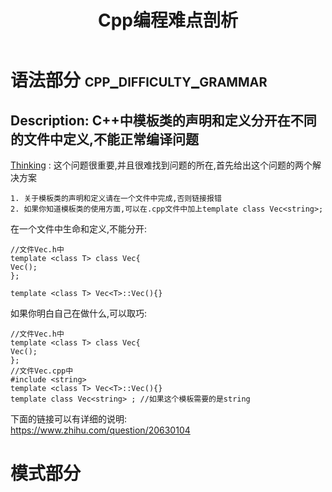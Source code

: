 #+TITLE: Cpp编程难点剖析

* 语法部分                                           :cpp_difficulty_grammar:

** Description: C++中模板类的声明和定义分开在不同的文件中定义,不能正常编译问题

 _Thinking_ : 这个问题很重要,并且很难找到问题的所在,首先给出这个问题的两个解决方案
 #+BEGIN_EXAMPLE
 1. 关于模板类的声明和定义请在一个文件中完成,否则链接报错
 2. 如果你知道模板类的使用方面,可以在.cpp文件中加上template class Vec<string>;
 #+END_EXAMPLE

 在一个文件中生命和定义,不能分开:
 #+BEGIN_SRC c++
 //文件Vec.h中
 template <class T> class Vec{
 Vec();
 };
 
 template <class T> Vec<T>::Vec(){}
 #+END_SRC

 如果你明白自己在做什么,可以取巧:
 #+BEGIN_SRC c++
 //文件Vec.h中
 template <class T> class Vec{
 Vec();
 };
 //文件Vec.cpp中
 #include <string>
 template <class T> Vec<T>::Vec(){}
 template class Vec<string> ; //如果这个模板需要的是string
 #+END_SRC

 下面的链接可以有详细的说明: \\
 https://www.zhihu.com/question/20630104


* 模式部分
